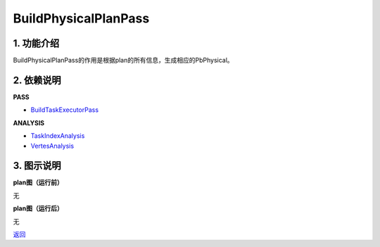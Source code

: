 =============================
BuildPhysicalPlanPass
=============================

1. 功能介绍
-----------------
BuildPhysicalPlanPass的作用是根据plan的所有信息，生成相应的PbPhysical。

2. 依赖说明
-----------
**PASS**

* `BuildTaskExecutorPass <build_task_executor_pass.html>`_

**ANALYSIS**

* `TaskIndexAnalysis <../analysises/task_index_analysis.html>`_
* `VertesAnalysis <../analysises/vertes_analysis.html>`_

3. 图示说明
-------------
**plan图（运行前）**

无

**plan图（运行后）**

无


`返回 <../plan_pass.html#pass>`_
